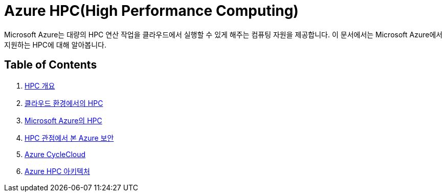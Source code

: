= Azure HPC(High Performance Computing)

Microsoft Azure는 대량의 HPC 연산 작업을 클라우드에서 실행할 수 있게 해주는 컴퓨팅 자원을 제공합니다. 이 문서에서는 Microsoft Azure에서 지원하는 HPC에 대해 알아봅니다.

== Table of Contents

1. link:./01_overview_hpc.adoc[HPC 개요]
2. link:./02_hpc_on_cloud.adoc[클라우드 환경에서의 HPC]
3. link:./03_hpc_on_azure.adoc[Microsoft Azure의 HPC]
4. link:./04_azure_hpc_security.adoc[HPC 관점에서 본 Azure 보안]
5. link:./04_azure_cyclecloud.adoc[Azure CycleCloud]
6. link:./04_azure_hpc_architecture.adoc[Azure HPC 아키텍처]